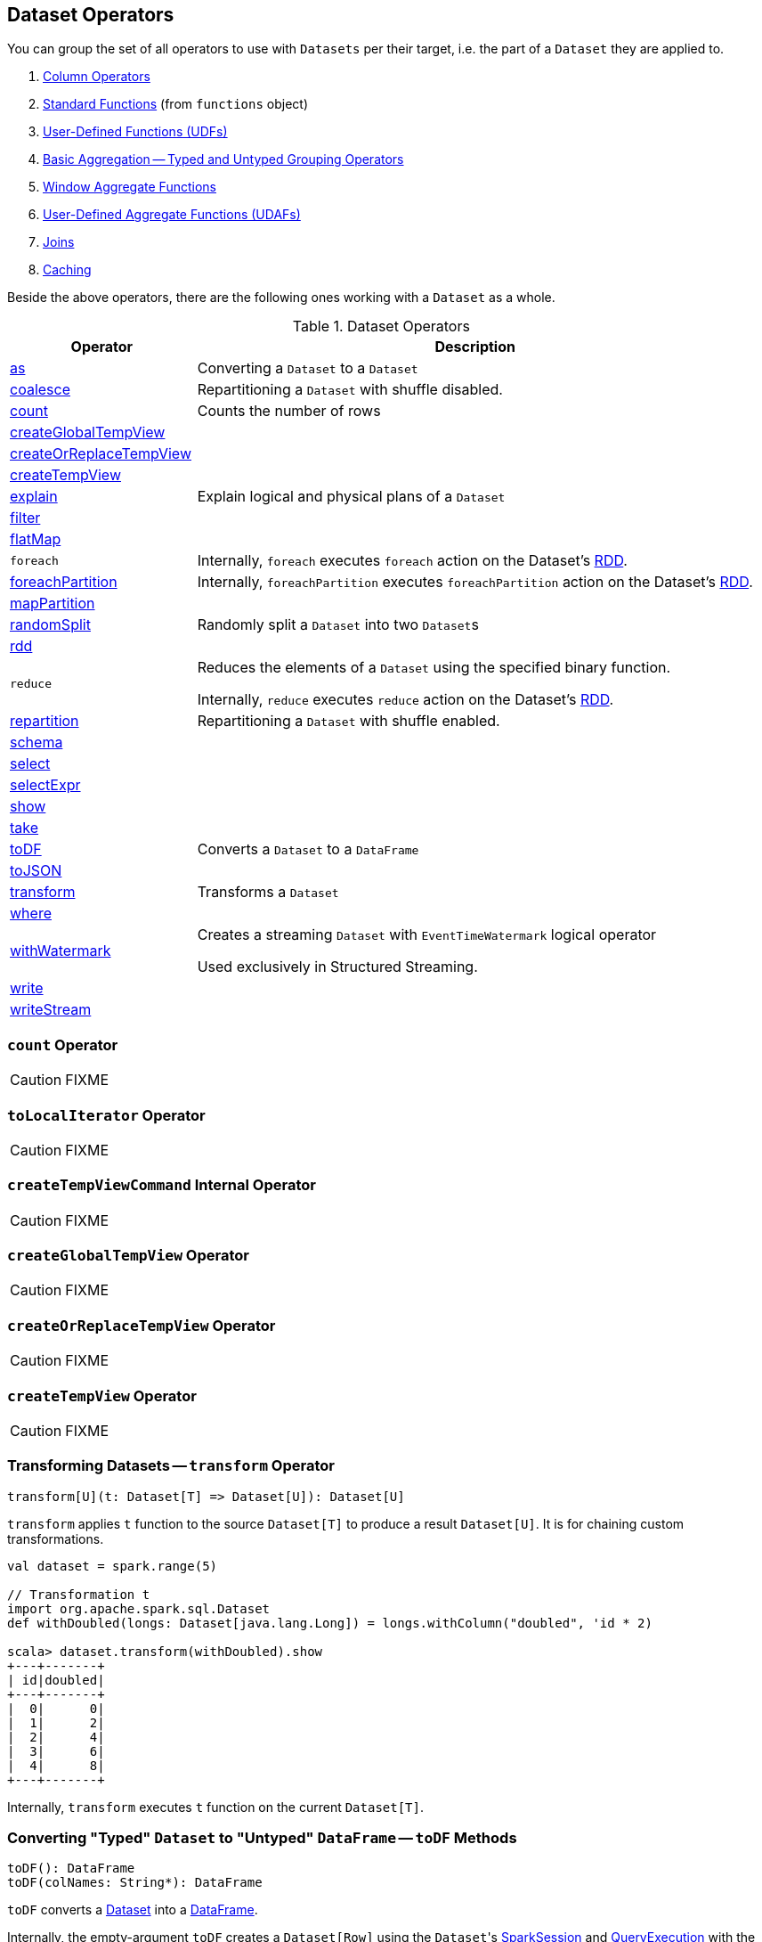 == Dataset Operators

You can group the set of all operators to use with `Datasets` per their target, i.e. the part of a `Dataset` they are applied to.

. link:spark-sql-Column.adoc[Column Operators]
. link:spark-sql-functions.adoc[Standard Functions] (from `functions` object)
. link:spark-sql-udfs.adoc[User-Defined Functions (UDFs)]
. link:spark-sql-basic-aggregation.adoc[Basic Aggregation -- Typed and Untyped Grouping Operators]
. link:spark-sql-functions-windows.adoc[Window Aggregate Functions]
. link:spark-sql-UserDefinedAggregateFunction.adoc[User-Defined Aggregate Functions (UDAFs)]
. link:spark-sql-joins.adoc[Joins]
. link:spark-sql-caching.adoc[Caching]

Beside the above operators, there are the following ones working with a `Dataset` as a whole.

[[operators]]
.Dataset Operators
[cols="1,3",options="header",width="100%"]
|===
| Operator | Description
| <<as, as>> | Converting a `Dataset` to a `Dataset`
| <<coalesce, coalesce>> | Repartitioning a `Dataset` with shuffle disabled.
| <<count, count>> | Counts the number of rows
| <<createGlobalTempView, createGlobalTempView>> |
| <<createOrReplaceTempView, createOrReplaceTempView>> |
| <<createTempView, createTempView>> |
| <<explain, explain>> | Explain logical and physical plans of a `Dataset`
| <<filter, filter>> |
| <<flatMap, flatMap>> |

| [[foreach]] `foreach`
|

Internally, `foreach` executes `foreach` action on the Dataset's link:spark-sql-Dataset.adoc#rdd[RDD].

| <<foreachPartition, foreachPartition>>
|

Internally, `foreachPartition` executes `foreachPartition` action on the Dataset's link:spark-sql-Dataset.adoc#rdd[RDD].

| <<mapPartition, mapPartition>> |
| <<randomSplit, randomSplit>> | Randomly split a `Dataset` into two ``Dataset``s
| <<rdd, rdd>> |

| [[reduce]] `reduce`
| Reduces the elements of a `Dataset` using the specified binary function.

Internally, `reduce` executes `reduce` action on the Dataset's link:spark-sql-Dataset.adoc#rdd[RDD].

| <<repartition, repartition>> | Repartitioning a `Dataset` with shuffle enabled.
| <<schema, schema>> |
| <<select, select>> |
| <<selectExpr, selectExpr>> |
| <<show, show>> |
| <<take, take>> |
| <<toDF, toDF>> | Converts a `Dataset` to a `DataFrame`
| <<toJSON, toJSON>> |
| <<transform, transform>> | Transforms a `Dataset`
| <<where, where>> |

| <<withWatermark, withWatermark>>
| Creates a streaming `Dataset` with `EventTimeWatermark` logical operator

Used exclusively in Structured Streaming.
| <<write, write>> |
| <<writeStream, writeStream>> |
|===

=== [[count]] `count` Operator

CAUTION: FIXME

=== [[toLocalIterator]] `toLocalIterator` Operator

CAUTION: FIXME

=== [[createTempViewCommand]] `createTempViewCommand` Internal Operator

CAUTION: FIXME

=== [[createGlobalTempView]] `createGlobalTempView` Operator

CAUTION: FIXME

=== [[createOrReplaceTempView]] `createOrReplaceTempView` Operator

CAUTION: FIXME

=== [[createTempView]] `createTempView` Operator

CAUTION: FIXME

=== [[transform]] Transforming Datasets -- `transform` Operator

[source, scala]
----
transform[U](t: Dataset[T] => Dataset[U]): Dataset[U]
----

`transform` applies `t` function to the source `Dataset[T]` to produce a result `Dataset[U]`. It is for chaining custom transformations.

[source, scala]
----
val dataset = spark.range(5)

// Transformation t
import org.apache.spark.sql.Dataset
def withDoubled(longs: Dataset[java.lang.Long]) = longs.withColumn("doubled", 'id * 2)

scala> dataset.transform(withDoubled).show
+---+-------+
| id|doubled|
+---+-------+
|  0|      0|
|  1|      2|
|  2|      4|
|  3|      6|
|  4|      8|
+---+-------+
----

Internally, `transform` executes `t` function on the current `Dataset[T]`.

=== [[toDF]] Converting "Typed" `Dataset` to "Untyped" `DataFrame` -- `toDF` Methods

[source, scala]
----
toDF(): DataFrame
toDF(colNames: String*): DataFrame
----

`toDF` converts a link:spark-sql-Dataset.adoc[Dataset] into a link:spark-sql-DataFrame.adoc[DataFrame].

Internally, the empty-argument `toDF` creates a `Dataset[Row]` using the ``Dataset``'s link:spark-sql-SparkSession.adoc[SparkSession] and link:spark-sql-QueryExecution.adoc[QueryExecution] with the encoder being link:spark-sql-RowEncoder.adoc[RowEncoder].

CAUTION: FIXME Describe `toDF(colNames: String*)`

=== [[as]] Converting to `Dataset` -- `as` Method

CAUTION: FIXME

=== [[write]] Accessing `DataFrameWriter` -- `write` Method

[source, scala]
----
write: DataFrameWriter[T]
----

`write` method returns link:spark-sql-DataFrameWriter.adoc[DataFrameWriter] for records of type `T`.

[source, scala]
----
import org.apache.spark.sql.{DataFrameWriter, Dataset}
val ints: Dataset[Int] = (0 to 5).toDS

val writer: DataFrameWriter[Int] = ints.write
----

=== [[writeStream]] Accessing `DataStreamWriter` -- `writeStream` Method

[source, scala]
----
writeStream: DataStreamWriter[T]
----

`writeStream` method returns link:spark-sql-streaming-DataStreamWriter.adoc[DataStreamWriter] for records of type `T`.

[source, scala]
----
val papers = spark.readStream.text("papers").as[String]

import org.apache.spark.sql.streaming.DataStreamWriter
val writer: DataStreamWriter[String] = papers.writeStream
----

=== [[show]] Display Records -- `show` Methods

[source, scala]
----
show(): Unit
show(numRows: Int): Unit
show(truncate: Boolean): Unit
show(numRows: Int, truncate: Boolean): Unit
show(numRows: Int, truncate: Int): Unit
----

CAUTION: FIXME

Internally, `show` relays to a private `showString` to do the formatting. It turns the `Dataset` into a `DataFrame` (by calling `toDF()`) and <<take, takes first `n` records>>.

=== [[take]] Taking First n Records -- `take` Action

[source, scala]
----
take(n: Int): Array[T]
----

`take` is an action on a `Dataset` that returns a collection of `n` records.

WARNING: `take` loads all the data into the memory of the Spark application's driver process and for a large `n` could result in `OutOfMemoryError`.

Internally, `take` creates a new `Dataset` with `Limit` logical plan for `Literal` expression and the current `LogicalPlan`. It then runs the link:spark-sql-SparkPlan.adoc[SparkPlan] that produces a `Array[InternalRow]` that is in turn decoded to `Array[T]` using a bounded link:spark-sql-Encoder.adoc[encoder].

=== [[foreachPartition]] `foreachPartition` Action

[source, scala]
----
foreachPartition(f: Iterator[T] => Unit): Unit
----

`foreachPartition` applies the `f` function to each partition of the `Dataset`.

[source, scala]
----
case class Record(id: Int, city: String)
val ds = Seq(Record(0, "Warsaw"), Record(1, "London")).toDS

ds.foreachPartition { iter: Iterator[Record] => iter.foreach(println) }
----

NOTE: `foreachPartition` is used to link:spark-sql-DataFrameWriter.adoc#jdbc[save a `DataFrame` to a JDBC table] (indirectly through `JdbcUtils.saveTable`) and link:spark-sql-streaming-ForeachSink.adoc[ForeachSink].

=== [[mapPartitions]] `mapPartitions` Operator

[source, scala]
----
mapPartitions[U: Encoder](func: Iterator[T] => Iterator[U]): Dataset[U]
----

`mapPartitions` returns a new `Dataset` (of type `U`) with the function `func` applied to each partition.

CAUTION: FIXME Example

=== [[flatMap]] Creating Zero or More Records -- `flatMap` Operator

[source, scala]
----
flatMap[U: Encoder](func: T => TraversableOnce[U]): Dataset[U]
----

`flatMap` returns a new `Dataset` (of type `U`) with all records (of type `T`) mapped over using the function `func` and then flattening the results.

NOTE: `flatMap` can create new records. It deprecated `explode`.

[source, scala]
----
final case class Sentence(id: Long, text: String)
val sentences = Seq(Sentence(0, "hello world"), Sentence(1, "witaj swiecie")).toDS

scala> sentences.flatMap(s => s.text.split("\\s+")).show
+-------+
|  value|
+-------+
|  hello|
|  world|
|  witaj|
|swiecie|
+-------+
----

Internally, `flatMap` calls <<mapPartitions, mapPartitions>> with the partitions `flatMap(ped)`.

=== [[coalesce]] Repartitioning Dataset with Shuffle Disabled -- `coalesce` Operator

[source, scala]
----
coalesce(numPartitions: Int): Dataset[T]
----

`coalesce` operator repartitions the `Dataset` to exactly `numPartitions` partitions.

Internally, `coalesce` creates a `Repartition` logical operator with `shuffle` disabled (which is marked as `false` in the below ``explain``'s output).

[source, scala]
----
scala> spark.range(5).coalesce(1).explain(extended = true)
== Parsed Logical Plan ==
Repartition 1, false
+- Range (0, 5, step=1, splits=Some(8))

== Analyzed Logical Plan ==
id: bigint
Repartition 1, false
+- Range (0, 5, step=1, splits=Some(8))

== Optimized Logical Plan ==
Repartition 1, false
+- Range (0, 5, step=1, splits=Some(8))

== Physical Plan ==
Coalesce 1
+- *Range (0, 5, step=1, splits=Some(8))
----

=== [[repartition]] Repartitioning Dataset (Shuffle Enabled) -- `repartition` Operator

[source, scala]
----
repartition(numPartitions: Int): Dataset[T]
repartition(numPartitions: Int, partitionExprs: Column*): Dataset[T]
repartition(partitionExprs: Column*): Dataset[T]
----

`repartition` operators repartition the `Dataset` to exactly `numPartitions` partitions or using `partitionExprs` expressions.

Internally, `repartition` creates a link:spark-sql-LogicalPlan-Repartition-RepartitionByExpression.adoc#Repartition[Repartition] or link:spark-sql-LogicalPlan-Repartition-RepartitionByExpression.adoc#RepartitionByExpression[RepartitionByExpression] logical operators with `shuffle` enabled (which is `true` in the below ``explain``'s output beside `Repartition`).

[source, scala]
----
scala> spark.range(5).repartition(1).explain(extended = true)
== Parsed Logical Plan ==
Repartition 1, true
+- Range (0, 5, step=1, splits=Some(8))

== Analyzed Logical Plan ==
id: bigint
Repartition 1, true
+- Range (0, 5, step=1, splits=Some(8))

== Optimized Logical Plan ==
Repartition 1, true
+- Range (0, 5, step=1, splits=Some(8))

== Physical Plan ==
Exchange RoundRobinPartitioning(1)
+- *Range (0, 5, step=1, splits=Some(8))
----

NOTE: `repartition` methods correspond to SQL's link:spark-sql-SparkSqlAstBuilder.adoc#withRepartitionByExpression[DISTRIBUTE BY or CLUSTER BY clauses].

=== [[select]] Projecting Columns -- `select` Operator

[source, scala]
----
select[U1: Encoder](c1: TypedColumn[T, U1]): Dataset[U1]
select[U1, U2](c1: TypedColumn[T, U1], c2: TypedColumn[T, U2]): Dataset[(U1, U2)]
select[U1, U2, U3](
  c1: TypedColumn[T, U1],
  c2: TypedColumn[T, U2],
  c3: TypedColumn[T, U3]): Dataset[(U1, U2, U3)]
select[U1, U2, U3, U4](
  c1: TypedColumn[T, U1],
  c2: TypedColumn[T, U2],
  c3: TypedColumn[T, U3],
  c4: TypedColumn[T, U4]): Dataset[(U1, U2, U3, U4)]
select[U1, U2, U3, U4, U5](
  c1: TypedColumn[T, U1],
  c2: TypedColumn[T, U2],
  c3: TypedColumn[T, U3],
  c4: TypedColumn[T, U4],
  c5: TypedColumn[T, U5]): Dataset[(U1, U2, U3, U4, U5)]
----

CAUTION: FIXME

=== [[filter]] `filter` Operator

CAUTION: FIXME

=== [[where]] `where` Operator

[source, scala]
----
where(condition: Column): Dataset[T]
where(conditionExpr: String): Dataset[T]
----

`where` is a synonym for <<filter, filter>> operator, i.e. it simply passes the parameters on to `filter`.

=== [[selectExpr]] Projecting Columns using Expressions -- `selectExpr` Operator

[source, scala]
----
selectExpr(exprs: String*): DataFrame
----

`selectExpr` is like `select`, but accepts SQL expressions `exprs`.

[source, scala]
----
val ds = spark.range(5)

scala> ds.selectExpr("rand() as random").show
16/04/14 23:16:06 INFO HiveSqlParser: Parsing command: rand() as random
+-------------------+
|             random|
+-------------------+
|  0.887675894185651|
|0.36766085091074086|
| 0.2700020856675186|
| 0.1489033635529543|
| 0.5862990791950973|
+-------------------+
----

Internally, it executes `select` with every expression in `exprs` mapped to link:spark-sql-Column.adoc[Column] (using link:spark-sql-SparkSqlParser.adoc[SparkSqlParser.parseExpression]).

[source, scala]
----
scala> ds.select(expr("rand() as random")).show
+------------------+
|            random|
+------------------+
|0.5514319279894851|
|0.2876221510433741|
|0.4599999092045741|
|0.5708558868374893|
|0.6223314406247136|
+------------------+
----

NOTE: A new feature in Spark **2.0.0**.

=== [[randomSplit]] Randomly Split Dataset -- `randomSplit` Operator

[source, scala]
----
randomSplit(weights: Array[Double]): Array[Dataset[T]]
randomSplit(weights: Array[Double], seed: Long): Array[Dataset[T]]
----

`randomSplit` randomly splits the `Dataset` per `weights`.

`weights` doubles should sum up to `1` and will be normalized if they do not.

You can define `seed` and if you don't, a random `seed` will be used.

NOTE: It is used in link:spark-mllib/spark-mllib-estimators.adoc#TrainValidationSplit[TrainValidationSplit] to split dataset into training and validation datasets.

[source, scala]
----
val ds = spark.range(10)
scala> ds.randomSplit(Array[Double](2, 3)).foreach(_.show)
+---+
| id|
+---+
|  0|
|  1|
|  2|
+---+

+---+
| id|
+---+
|  3|
|  4|
|  5|
|  6|
|  7|
|  8|
|  9|
+---+
----

NOTE: A new feature in Spark **2.0.0**.

=== [[explain]] Displaying Logical and Physical Plans, Their Cost and Codegen -- `explain` Operator

[source, scala]
----
explain(): Unit
explain(extended: Boolean): Unit
----

`explain` prints the link:spark-sql-LogicalPlan.adoc[logical] and (with `extended` flag enabled) link:spark-sql-SparkPlan.adoc[physical] plans, their cost and codegen to the console.

TIP: Use `explain` to review the structured queries and optimizations applied.

Internally, `explain` creates a link:spark-sql-LogicalPlan-ExplainCommand.adoc[ExplainCommand] logical command and requests `SessionState` to link:spark-sql-SessionState.adoc#executePlan[execute it] (to get a link:spark-sql-QueryExecution.adoc[QueryExecution] back).

NOTE: `explain` uses link:spark-sql-LogicalPlan-ExplainCommand.adoc[ExplainCommand] logical command that, when link:spark-sql-LogicalPlan-ExplainCommand.adoc#run[executed], gives different text representations of link:spark-sql-QueryExecution.adoc[QueryExecution] (for the Dataset's link:spark-sql-LogicalPlan.adoc[LogicalPlan]) depending on the flags (e.g. extended, codegen, and cost which are disabled by default).

`explain` then requests `QueryExecution` for link:spark-sql-QueryExecution.adoc#executedPlan[SparkPlan] and link:spark-sql-SparkPlan.adoc#executeCollect[collects the records] (as link:spark-sql-InternalRow.adoc[InternalRow] objects).

[NOTE]
====
`explain` uses Dataset's link:spark-sql-Dataset.adoc#sparkSession[SparkSession] to link:spark-sql-SparkSession.adoc#sessionState[access the current `SessionState`].
====

In the end, `explain` goes over the `InternalRow` records and converts them to lines to display to console.

NOTE: `explain` "converts" an `InternalRow` record to a line using link:spark-sql-InternalRow.adoc#getString[getString] at position `0`.

TIP: If you are serious about query debugging you could also use the link:spark-sql-debugging-execution.adoc[Debugging Query Execution facility].

[source, scala]
----
scala> spark.range(10).explain(extended = true)
== Parsed Logical Plan ==
Range (0, 10, step=1, splits=Some(8))

== Analyzed Logical Plan ==
id: bigint
Range (0, 10, step=1, splits=Some(8))

== Optimized Logical Plan ==
Range (0, 10, step=1, splits=Some(8))

== Physical Plan ==
*Range (0, 10, step=1, splits=Some(8))
----

=== [[toJSON]] `toJSON` Method

`toJSON` maps the content of `Dataset` to a `Dataset` of JSON strings.

NOTE: A new feature in Spark **2.0.0**.

[source, scala]
----
scala> val ds = Seq("hello", "world", "foo bar").toDS
ds: org.apache.spark.sql.Dataset[String] = [value: string]

scala> ds.toJSON.show
+-------------------+
|              value|
+-------------------+
|  {"value":"hello"}|
|  {"value":"world"}|
|{"value":"foo bar"}|
+-------------------+
----

Internally, `toJSON` grabs the `RDD[InternalRow]` (of the link:spark-sql-QueryExecution.adoc#toRdd[QueryExecution] of the `Dataset`) and link:spark-rdd-transformations.adoc#mapPartitions[maps the records (per RDD partition)] into JSON.

NOTE: `toJSON` uses Jackson's JSON parser -- https://github.com/FasterXML/jackson-module-scala[jackson-module-scala].

=== [[schema]] Accessing Schema -- `schema` Method

A `Dataset` has a *schema*.

[source, scala]
----
schema: StructType
----

[TIP]
====
You may also use the following methods to learn about the schema:

* `printSchema(): Unit`
* <<explain, explain>>
====

=== [[rdd]] Generating RDD of Internal Binary Rows -- `rdd` Attribute

[source, scala]
----
rdd: RDD[T]
----

Whenever you are in need to convert a `Dataset` into a `RDD`, executing `rdd` method gives you the RDD of the proper input object type (not link:spark-sql-DataFrame.adoc#features[Row as in DataFrames]) that sits behind the `Dataset`.

[source, scala]
----
scala> val rdd = tokens.rdd
rdd: org.apache.spark.rdd.RDD[Token] = MapPartitionsRDD[11] at rdd at <console>:30
----

Internally, it looks link:spark-sql-ExpressionEncoder.adoc[ExpressionEncoder] (for the `Dataset`) up and accesses the `deserializer` expression. That gives the link:spark-sql-DataType.adoc[DataType] of the result of evaluating the expression.

NOTE: A deserializer expression is used to decode an link:spark-sql-InternalRow.adoc[InternalRow] to an object of type `T`. See link:spark-sql-ExpressionEncoder.adoc[ExpressionEncoder].

It then executes a link:spark-sql-LogicalPlan-DeserializeToObject.adoc[`DeserializeToObject` logical operator] that will produce a `RDD[InternalRow]` that is converted into the proper `RDD[T]` using the `DataType` and `T`.

NOTE: It is a lazy operation that "produces" a `RDD[T]`.

=== [[withWatermark]] Creating Streaming Dataset with EventTimeWatermark Logical Operator -- `withWatermark` Operator

[source, scala]
----
withWatermark(eventTime: String, delayThreshold: String): Dataset[T]
----

Internally, `withWatermark` creates a `Dataset` with `EventTimeWatermark` logical plan for link:spark-sql-Dataset.adoc#isStreaming[streaming Datasets].

NOTE: `withWatermark` uses `EliminateEventTimeWatermark` logical rule to eliminate `EventTimeWatermark` logical plan for non-streaming batch `Datasets`.

[source, scala]
----
// Create a batch dataset
val events = spark.range(0, 50, 10).
  withColumn("timestamp", from_unixtime(unix_timestamp - 'id)).
  select('timestamp, 'id as "count")
scala> events.show
+-------------------+-----+
|          timestamp|count|
+-------------------+-----+
|2017-06-25 21:21:14|    0|
|2017-06-25 21:21:04|   10|
|2017-06-25 21:20:54|   20|
|2017-06-25 21:20:44|   30|
|2017-06-25 21:20:34|   40|
+-------------------+-----+

// the dataset is a non-streaming batch one...
scala> events.isStreaming
res1: Boolean = false

// ...so EventTimeWatermark is not included in the logical plan
val watermarked = events.
  withWatermark(eventTime = "timestamp", delayThreshold = "20 seconds")
scala> println(watermarked.queryExecution.logical.numberedTreeString)
00 Project [timestamp#284, id#281L AS count#288L]
01 +- Project [id#281L, from_unixtime((unix_timestamp(current_timestamp(), yyyy-MM-dd HH:mm:ss, Some(America/Chicago)) - id#281L), yyyy-MM-dd HH:mm:ss, Some(America/Chicago)) AS timestamp#284]
02    +- Range (0, 50, step=10, splits=Some(8))

// Let's create a streaming Dataset
import org.apache.spark.sql.types.StructType
val schema = new StructType().
  add($"timestamp".timestamp).
  add($"count".long)
scala> schema.printTreeString
root
 |-- timestamp: timestamp (nullable = true)
 |-- count: long (nullable = true)

val events = spark.
  readStream.
  schema(schema).
  csv("events").
  withWatermark(eventTime = "timestamp", delayThreshold = "20 seconds")
scala> println(events.queryExecution.logical.numberedTreeString)
00 'EventTimeWatermark 'timestamp, interval 20 seconds
01 +- StreamingRelation DataSource(org.apache.spark.sql.SparkSession@75abcdd4,csv,List(),Some(StructType(StructField(timestamp,TimestampType,true), StructField(count,LongType,true))),List(),None,Map(path -> events),None), FileSource[events], [timestamp#329, count#330L]
----

[NOTE]
====
`delayThreshold` is parsed using `CalendarInterval.fromString` with *interval* formatted as described in link:spark-sql-Expression-TimeWindow.adoc[TimeWindow] unary expression.

```
0 years 0 months 1 week 0 days 0 hours 1 minute 20 seconds 0 milliseconds 0 microseconds
```
====

NOTE: `delayThreshold` must not be negative (and `milliseconds` and `months` should both be equal or greater than `0`).

NOTE: `withWatermark` is used when...FIXME
